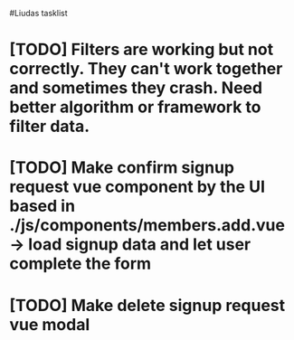 #Liudas tasklist
* [TODO] Filters are working but not correctly. They can't work together and sometimes they crash. Need better algorithm or framework to filter data.
* [TODO] Make confirm signup request vue component by the UI based in ./js/components/members.add.vue -> load signup data and let user complete the form
* [TODO] Make delete signup request vue modal
